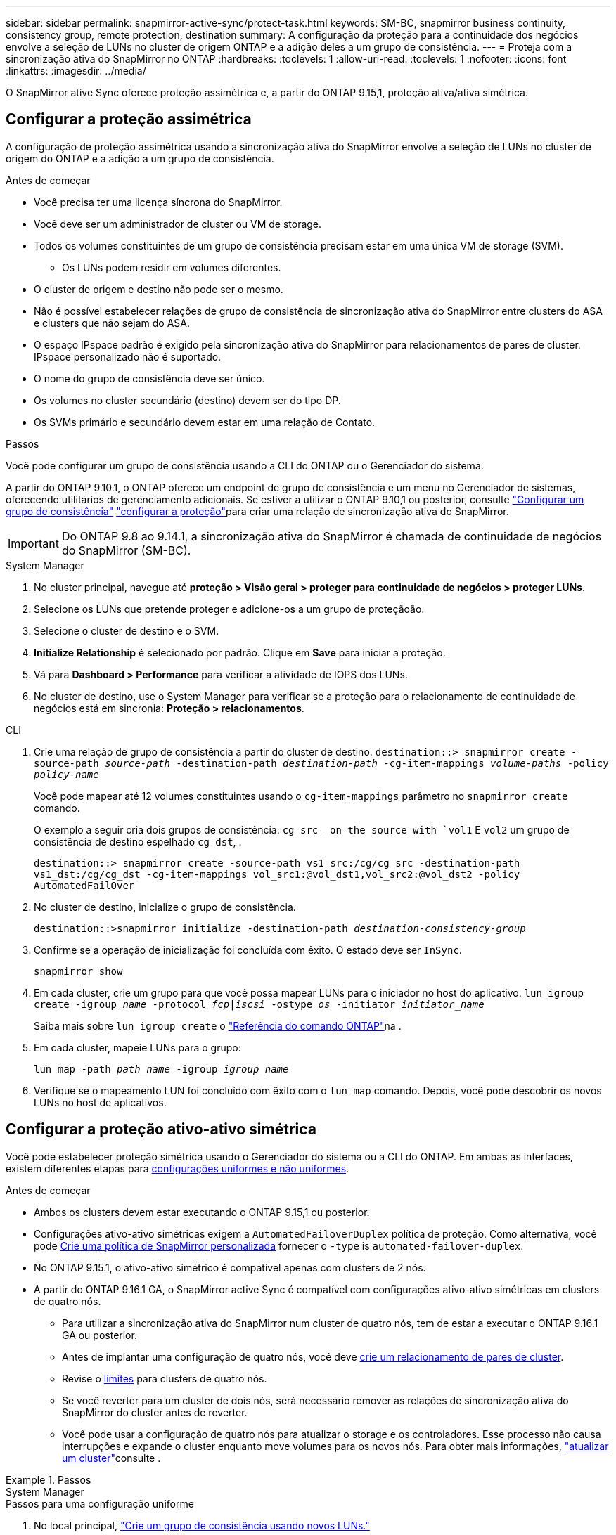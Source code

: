 ---
sidebar: sidebar 
permalink: snapmirror-active-sync/protect-task.html 
keywords: SM-BC, snapmirror business continuity, consistency group, remote protection, destination 
summary: A configuração da proteção para a continuidade dos negócios envolve a seleção de LUNs no cluster de origem ONTAP e a adição deles a um grupo de consistência. 
---
= Proteja com a sincronização ativa do SnapMirror no ONTAP
:hardbreaks:
:toclevels: 1
:allow-uri-read: 
:toclevels: 1
:nofooter: 
:icons: font
:linkattrs: 
:imagesdir: ../media/


[role="lead"]
O SnapMirror ative Sync oferece proteção assimétrica e, a partir do ONTAP 9.15,1, proteção ativa/ativa simétrica.



== Configurar a proteção assimétrica

A configuração de proteção assimétrica usando a sincronização ativa do SnapMirror envolve a seleção de LUNs no cluster de origem do ONTAP e a adição a um grupo de consistência.

.Antes de começar
* Você precisa ter uma licença síncrona do SnapMirror.
* Você deve ser um administrador de cluster ou VM de storage.
* Todos os volumes constituintes de um grupo de consistência precisam estar em uma única VM de storage (SVM).
+
** Os LUNs podem residir em volumes diferentes.


* O cluster de origem e destino não pode ser o mesmo.
* Não é possível estabelecer relações de grupo de consistência de sincronização ativa do SnapMirror entre clusters do ASA e clusters que não sejam do ASA.
* O espaço IPspace padrão é exigido pela sincronização ativa do SnapMirror para relacionamentos de pares de cluster. IPspace personalizado não é suportado.
* O nome do grupo de consistência deve ser único.
* Os volumes no cluster secundário (destino) devem ser do tipo DP.
* Os SVMs primário e secundário devem estar em uma relação de Contato.


.Passos
Você pode configurar um grupo de consistência usando a CLI do ONTAP ou o Gerenciador do sistema.

A partir do ONTAP 9.10.1, o ONTAP oferece um endpoint de grupo de consistência e um menu no Gerenciador de sistemas, oferecendo utilitários de gerenciamento adicionais. Se estiver a utilizar o ONTAP 9.10,1 ou posterior, consulte link:../consistency-groups/configure-task.html["Configurar um grupo de consistência"] link:../consistency-groups/protect-task.html["configurar a proteção"]para criar uma relação de sincronização ativa do SnapMirror.


IMPORTANT: Do ONTAP 9.8 ao 9.14.1, a sincronização ativa do SnapMirror é chamada de continuidade de negócios do SnapMirror (SM-BC).

[role="tabbed-block"]
====
.System Manager
--
. No cluster principal, navegue até *proteção > Visão geral > proteger para continuidade de negócios > proteger LUNs*.
. Selecione os LUNs que pretende proteger e adicione-os a um grupo de proteçãoão.
. Selecione o cluster de destino e o SVM.
. *Initialize Relationship* é selecionado por padrão. Clique em *Save* para iniciar a proteção.
. Vá para *Dashboard > Performance* para verificar a atividade de IOPS dos LUNs.
. No cluster de destino, use o System Manager para verificar se a proteção para o relacionamento de continuidade de negócios está em sincronia: *Proteção > relacionamentos*.


--
.CLI
--
. Crie uma relação de grupo de consistência a partir do cluster de destino.
`destination::> snapmirror create -source-path _source-path_ -destination-path _destination-path_ -cg-item-mappings _volume-paths_ -policy _policy-name_`
+
Você pode mapear até 12 volumes constituintes usando o `cg-item-mappings` parâmetro no `snapmirror create` comando.

+
O exemplo a seguir cria dois grupos de consistência: `cg_src_ on the source with `vol1` E `vol2` um grupo de consistência de destino espelhado `cg_dst`, .

+
`destination::> snapmirror create -source-path vs1_src:/cg/cg_src -destination-path vs1_dst:/cg/cg_dst -cg-item-mappings vol_src1:@vol_dst1,vol_src2:@vol_dst2 -policy AutomatedFailOver`

. No cluster de destino, inicialize o grupo de consistência.
+
`destination::>snapmirror initialize -destination-path _destination-consistency-group_`

. Confirme se a operação de inicialização foi concluída com êxito. O estado deve ser `InSync`.
+
`snapmirror show`

. Em cada cluster, crie um grupo para que você possa mapear LUNs para o iniciador no host do aplicativo.
`lun igroup create -igroup _name_ -protocol _fcp|iscsi_ -ostype _os_ -initiator _initiator_name_`
+
Saiba mais sobre `lun igroup create` o link:https://docs.netapp.com/us-en/ontap-cli/lun-igroup-create.html["Referência do comando ONTAP"^]na .

. Em cada cluster, mapeie LUNs para o grupo:
+
`lun map -path _path_name_ -igroup _igroup_name_`

. Verifique se o mapeamento LUN foi concluído com êxito com o `lun map` comando. Depois, você pode descobrir os novos LUNs no host de aplicativos.


--
====


== Configurar a proteção ativo-ativo simétrica

Você pode estabelecer proteção simétrica usando o Gerenciador do sistema ou a CLI do ONTAP. Em ambas as interfaces, existem diferentes etapas para xref:index.html#key-concepts[configurações uniformes e não uniformes].

.Antes de começar
* Ambos os clusters devem estar executando o ONTAP 9.15,1 ou posterior.
* Configurações ativo-ativo simétricas exigem a `AutomatedFailoverDuplex` política de proteção. Como alternativa, você pode xref:../data-protection/create-custom-replication-policy-concept.html[Crie uma política de SnapMirror personalizada] fornecer o `-type` is `automated-failover-duplex`.
* No ONTAP 9.15.1, o ativo-ativo simétrico é compatível apenas com clusters de 2 nós.
* A partir do ONTAP 9.16.1 GA, o SnapMirror active Sync é compatível com configurações ativo-ativo simétricas em clusters de quatro nós.
+
** Para utilizar a sincronização ativa do SnapMirror num cluster de quatro nós, tem de estar a executar o ONTAP 9.16.1 GA ou posterior.
** Antes de implantar uma configuração de quatro nós, você deve xref:../peering/create-cluster-relationship-93-later-task.adoc[crie um relacionamento de pares de cluster].
** Revise o xref:limits-reference.adoc[limites] para clusters de quatro nós.
** Se você reverter para um cluster de dois nós, será necessário remover as relações de sincronização ativa do SnapMirror do cluster antes de reverter.
** Você pode usar a configuração de quatro nós para atualizar o storage e os controladores. Esse processo não causa interrupções e expande o cluster enquanto move volumes para os novos nós. Para obter mais informações, link:upgrade-revert-task.html#refresh-a-cluster["atualizar um cluster"]consulte .




.Passos
[role="tabbed-block"]
====
.System Manager
--
.Passos para uma configuração uniforme
. No local principal, link:../consistency-groups/configure-task.html#create-a-consistency-group-with-new-luns-or-volumes["Crie um grupo de consistência usando novos LUNs."^]
+
.. Ao criar o grupo de consistência, especifique iniciadores de host para criar grupos.
.. Marque a caixa de seleção para **Ativar SnapMirror** e escolha a `AutomatedFailoverDuplex` política.
.. Na caixa de diálogo exibida, marque a caixa de seleção **Replique grupos de iniciadores** para replicar grupos de iniciadores. Em **Editar configurações de proximidade**, defina SVMs proximais para seus hosts.
.. Selecione **Guardar**.




.Passos para uma configuração não uniforme
. No local principal, link:../consistency-groups/configure-task.html#create-a-consistency-group-with-new-luns-or-volumes["Crie um grupo de consistência usando novos LUNs."^]
+
.. Ao criar o grupo de consistência, especifique iniciadores de host para criar grupos.
.. Marque a caixa de seleção para **Ativar SnapMirror** e escolha a `AutomatedFailoverDuplex` política.
.. Selecione **Salvar** para criar os LUNs, o grupo de consistência, o grupo igrop, a relação SnapMirror e o mapeamento do grupo igrop.


. No site secundário, crie um igrop e mapeie os LUNs.
+
.. Navegue até **hosts** > **grupos de iniciadores SAN**.
.. Selecione ** Adicionar ** para criar um novo grupo.
.. Forneça um ** Nome**, selecione **sistema operacional anfitrião** e, em seguida, escolha **Membros do Grupo Iniciador**.
.. Selecione **Salvar** para inicializar o relacionamento.


. Mapeie o novo grupo para os LUNs de destino.
+
.. Navegue até **armazenamento** > **LUNs**.
.. Selecione todos os LUNs para mapear para o grupo.
.. Selecione **More** (mais) e depois **Map to Initiator Groups (mapa para grupos de iniciadores)**.




--
.CLI
--
.Passos para uma configuração uniforme
. Crie uma nova relação do SnapMirror agrupando todos os volumes na aplicação. Certifique-se de designar a `AutomatedFailOverDuplex` política para estabelecer replicação de sincronização bidirecional.
+
`snapmirror create -source-path <source_path> -destination-path <destination_path> -cg-item-mappings <source_volume:@destination_volume> -policy AutomatedFailOverDuplex`

. Inicialize a relação SnapMirror:
`snapmirror initialize -destination-path <destination-consistency-group>`
. Confirme se a operação foi bem-sucedida, aguardando que o `Mirrored State` mostre como `SnapMirrored` e `Relationship Status` as `Insync`.
+
`snapmirror show -destination-path <destination_path>`

. No seu host, configure a conectividade de host com acesso a cada cluster de acordo com suas necessidades.
. Estabeleça a configuração do grupo. Defina os caminhos preferidos para iniciadores no cluster local. Especifique a opção para replicar a configuração para o cluster de pares para afinidade inversa.
+
`SiteA::> igroup create -vserver <svm_name> -ostype <os_type> -igroup <igroup_name> -replication-peer <peer_svm_name> -initiator <host>`

+

NOTE: A partir do ONTAP 9.16.1, use o `-proximal-vserver local` parâmetro neste comando.

+
`SiteA::> igroup add -vserver <svm_name> -igroup <igroup_name> -ostype <os_type> -initiator <host>`

+

NOTE: A partir do ONTAP 9.16.1, use o `-proximal-vserver peer` parâmetro neste comando.

. A partir do host, descubra os caminhos e verifique se os hosts têm um caminho ativo/otimizado para o LUN de storage a partir do cluster preferido.
. Implante o aplicativo e distribua as cargas de trabalho da VM entre clusters para alcançar o balanceamento de carga necessário.


.Passos para uma configuração não uniforme
. Crie uma nova relação do SnapMirror agrupando todos os volumes na aplicação. Certifique-se de designar a política "AutomatedFailOverDuplex" para estabelecer replicação de sincronização bidirecional.
+
`snapmirror create -source-path <source_path> -destination-path <destination_path> -cg-item-mappings <source_volume:@destination_volume> -policy AutomatedFailOverDuplex`

. Inicialize a relação SnapMirror:
`snapmirror initialize -destination-path <destination-consistency-group>`
. Confirme se a operação foi bem-sucedida, aguardando que o `Mirrored State` mostre como `SnapMirrored` e `Relationship Status` as `Insync`.
+
`snapmirror show -destination-path <destination_path>`

. No seu host, configure a conectividade de host com acesso a cada cluster de acordo com suas necessidades.
. Estabeleça as configurações do igrupo nos clusters de origem e destino.
+
`# primary site
SiteA::> igroup create -vserver <svm_name> -igroup <igroup_name> -initiator <host_1_name_>`

+
`# secondary site
SiteB::> igroup create -vserver <svm_name> -igroup <igroup_name> -initiator <host_2_name>`

. A partir do host, descubra os caminhos e verifique se os hosts têm um caminho ativo/otimizado para o LUN de storage a partir do cluster preferido.
. Implante o aplicativo e distribua as cargas de trabalho da VM entre clusters para alcançar o balanceamento de carga necessário.


--
====
.Informações relacionadas
* link:https://docs.netapp.com/us-en/ontap-cli/snapmirror-create.html["SnapMirror create"^]
* link:https://docs.netapp.com/us-en/ontap-cli/snapmirror-initialize.html["inicialização do snapmirror"^]

